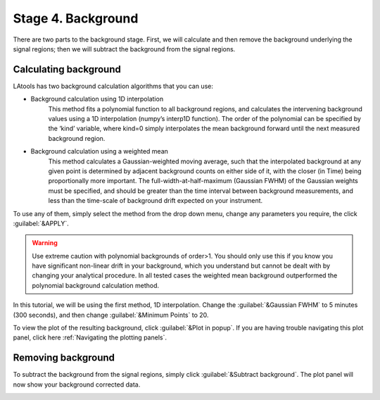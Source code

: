 Stage 4. Background
*******************

There are two parts to the background stage. First, we will calculate and then remove the background underlying the signal regions; then we will subtract the background from the signal regions.

Calculating background
======================
LAtools has two background calculation algorithms that you can use:


* Background calculation using 1D interpolation
	This method fits a polynomial function to all background regions, and calculates the intervening background values using a 1D interpolation (numpy’s interp1D function). The order of the polynomial can be specified by the ‘kind’ variable, where kind=0 simply interpolates the mean background forward until the next measured background region.

* Background calculation using a weighted mean
	This method calculates a Gaussian-weighted moving average, such that the interpolated background at any given point is determined by adjacent background counts on either side of it, with the closer (in Time) being proportionally more important. The full-width-at-half-maximum (Gaussian FWHM) of the Gaussian weights must be specified, and should be greater than the time interval between background measurements, and less than the time-scale of background drift expected on your instrument.

To use any of them, simply select the method from the drop down menu, change any parameters you require, the click :guilabel:`&APPLY`.

.. warning:: Use extreme caution with polynomial backgrounds of order>1. You should only use this if you know you have significant non-linear drift in your background, which you understand but cannot be dealt with by changing your analytical procedure. In all tested cases the weighted mean background outperformed the polynomial background calculation method.


In this tutorial, we will be using the first method, 1D interpolation. Change the :guilabel:`&Gaussian FWHM` to 5 minutes (300 seconds), and then change :guilabel:`&Minimum Points` to 20.

.. image:: gifs/06-backgroundcalculate.gif
        :width: 689px
        :height: 496px
        :scale: 100 %
        :alt: calculate background
        :align: center

To view the plot of the resulting background, click :guilabel:`&Plot in popup`. If you are having trouble navigating this plot panel, click here :ref:`Navigating the plotting panels`.

.. image:: gifs/06-backgroundpopup.gif
        :width: 689px
        :height: 496px
        :scale: 100 %
        :alt: background popup
        :align: center

Removing background
===================
To subtract the background from the signal regions, simply click :guilabel:`&Subtract background`. The plot panel will now show your background corrected data.

.. image:: gifs/06-backgroundsubtract.gif
        :width: 689px
        :height: 496px
        :scale: 100 %
        :alt: subtract background
        :align: center